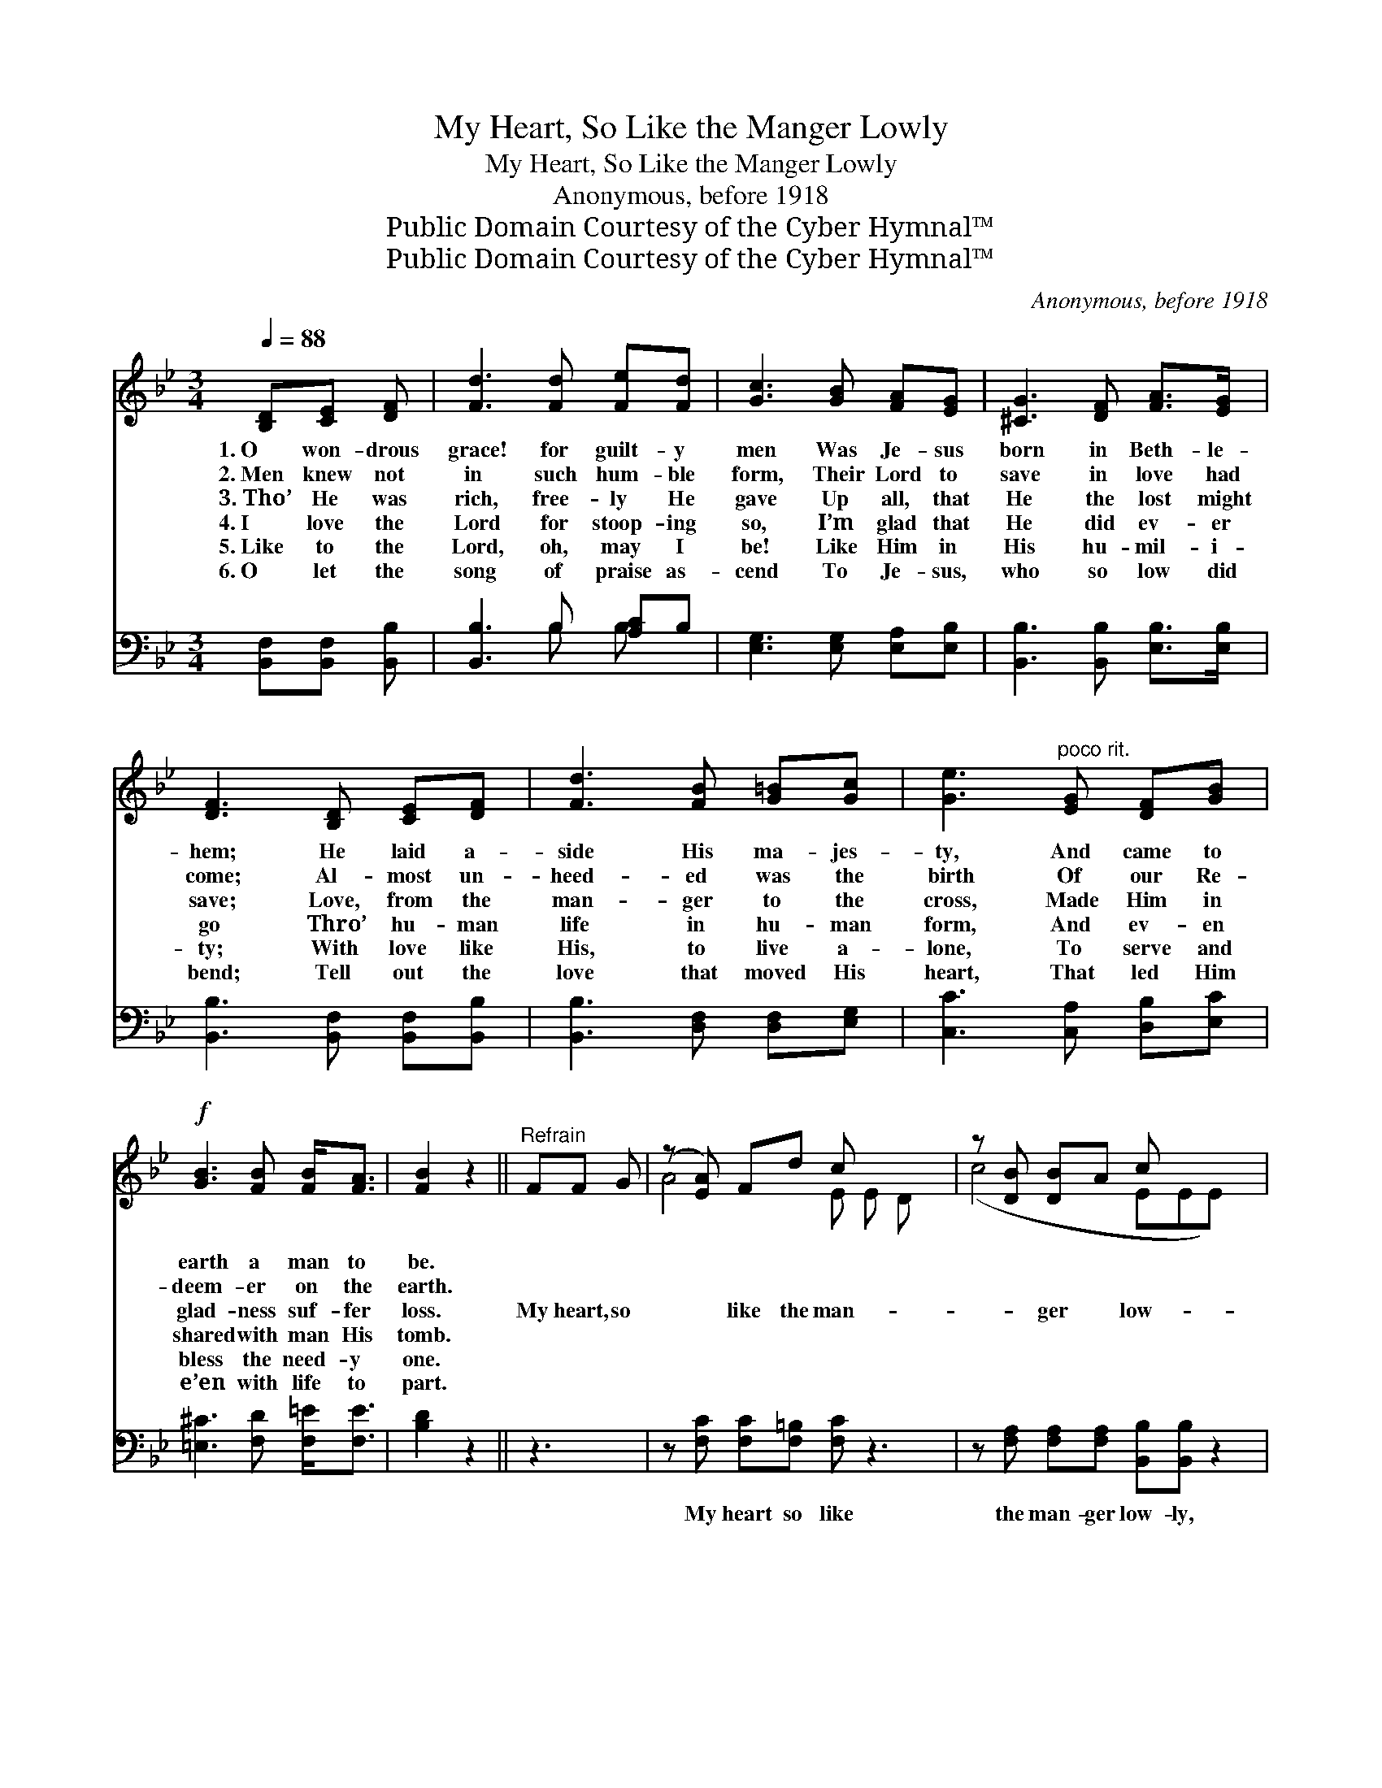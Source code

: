X:1
T:My Heart, So Like the Manger Lowly
T:My Heart, So Like the Manger Lowly
T:Anonymous, before 1918
T:Public Domain Courtesy of the Cyber Hymnal™
T:Public Domain Courtesy of the Cyber Hymnal™
C:Anonymous, before 1918
Z:Public Domain
Z:Courtesy of the Cyber Hymnal™
%%score ( 1 2 ) ( 3 4 )
L:1/8
Q:1/4=88
M:3/4
K:Bb
V:1 treble 
V:2 treble 
V:3 bass 
V:4 bass 
V:1
 [B,D][CE] [DF] | [Fd]3 [Fd] [Fe][Fd] | [Gc]3 [GB] [FA][EG] | [^CG]3 [DF] [FA]>[EG] | %4
w: 1.~O won- drous|grace! for guilt- y|men Was Je- sus|born in Beth- le-|
w: 2.~Men knew not|in such hum- ble|form, Their Lord to|save in love had|
w: 3.~Tho’ He was|rich, free- ly He|gave Up all, that|He the lost might|
w: 4.~I love the|Lord for stoop- ing|so, I’m glad that|He did ev- er|
w: 5.~Like to the|Lord, oh, may I|be! Like Him in|His hu- mil- i-|
w: 6.~O let the|song of praise as-|cend To Je- sus,|who so low did|
 [DF]3 [B,D] [CE][DF] | [Fd]3 [FB] [G=B][Gc] | [Ge]3"^poco rit." [EG] [DF][GB] | %7
w: hem; He laid a-|side His ma- jes-|ty, And came to|
w: come; Al- most un-|heed- ed was the|birth Of our Re-|
w: save; Love, from the|man- ger to the|cross, Made Him in|
w: go Thro’ hu- man|life in hu- man|form, And ev- en|
w: ty; With love like|His, to live a-|lone, To serve and|
w: bend; Tell out the|love that moved His|heart, That led Him|
!f! [GB]3 [FB] [FB]<[FA] | [FB]2 z2 ||"^Refrain" FF G | (z [EA]) Fd c x3 | z [DB] [DB]A c x3 | %12
w: earth a man to|be.||||
w: deem- er on the|earth.||||
w: glad- ness suf- fer|loss.|My heart, so|* like the man-|* ger * low-|
w: shared with man His|tomb.||||
w: bless the need- y|one.||||
w: e’en with life to|part.||||
 (z [EG]) [EA](3:2:1G x113/24 | (z [DF]) FF G x3 | z [EA] FA B x3 | z c>[Gc][Gd] [Ge] x7/2 | %16
w: ||||
w: ||||
w: * ly, Is|* all un- *|* * wor- thy,|* Lord, for Thee;|
w: ||||
w: ||||
w: ||||
!f! [FB]3 [=EB] [_Ed]3!>(! [Ec] | [DB]4!>)! z |] %18
w: ||
w: ||
w: Yet, as Thy home,|by|
w: ||
w: ||
w: ||
V:2
 x3 | x6 | x6 | x6 | x6 | x6 | x6 | x6 | x4 || x3 | A4- E E D x | (c4 EEE) x | (G4- EDF(3:2:2cB) | %13
 F4- C2 E x | A4 E E D x | (d4 DGF) (EE/) | x8 | x5 |] %18
V:3
 [B,,F,][B,,F,] [B,,B,] | [B,,B,]3 B, [A,C]B, | [E,G,]3 [E,G,] [E,A,][E,B,] | %3
w: ~ ~ ~|~ ~ ~ ~|~ ~ ~ ~|
 [B,,B,]3 [B,,B,] [E,B,]>[E,B,] | [B,,B,]3 [B,,F,] [B,,F,][B,,B,] | [B,,B,]3 [D,F,] [D,F,][E,G,] | %6
w: ~ ~ ~ ~|~ ~ ~ ~|~ ~ ~ ~|
 [C,C]3 [C,A,] [D,B,][E,C] | [=E,^C]3 [F,D] [F,=E]<[F,E] | [B,D]2 z2 || z3 | %10
w: ~ ~ ~ ~|~ ~ ~ ~|~||
 z [F,C] [F,C][F,=B,] [F,C] z3 | z [F,A,] [F,A,][F,A,] [B,,B,][B,,B,] z2 | %12
w: My heart so like|the man- ger low- ly,|
 z [G,C] [G,=B,][G,D] [C,C][C,C] z2 x3/8 | z [F,A,]2 [F,C] [B,,B,] z3 | %14
w: Is all un- wor- thy,|Lord, for Thee;|
 z [F,C] [F,C][F,=B,] [F,C] z3 | z [B,,B,] [B,,G,][=B,,G,] [C,G,][C,G,]/[E,G,]/[D,=B,][C,C] x/ | %16
w: Yet, as Thy home,|by grace made ho- ly, * * *|
 [F,D]3 [F,G,] [F,A,]3 [F,A,] | [B,,B,]4 z |] %18
w: ||
V:4
 x3 | x3 B, B, x | x6 | x6 | x6 | x6 | x6 | x6 | x4 || x3 | x8 | x8 | x67/8 | x8 | x8 | x17/2 | %16
 x8 | x5 |] %18

